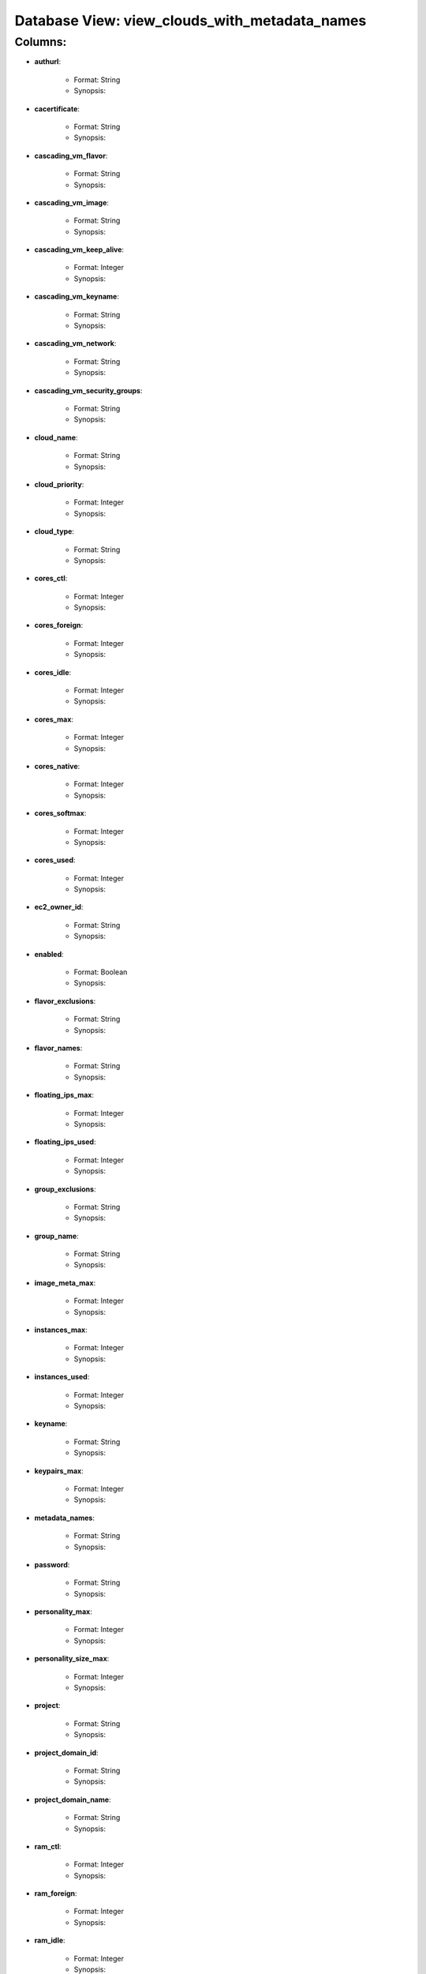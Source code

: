 .. File generated by /opt/cloudscheduler/utilities/schema_doc - DO NOT EDIT
..
.. To modify the contents of this file:
..   1. edit the template file "/opt/cloudscheduler/docs/schema_doc/views/view_clouds_with_metadata_names"
..   2. run the utility "/opt/cloudscheduler/utilities/schema_doc"
..

Database View: view_clouds_with_metadata_names
==============================================


Columns:
^^^^^^^^

* **authurl**:

   * Format: String
   * Synopsis:

* **cacertificate**:

   * Format: String
   * Synopsis:

* **cascading_vm_flavor**:

   * Format: String
   * Synopsis:

* **cascading_vm_image**:

   * Format: String
   * Synopsis:

* **cascading_vm_keep_alive**:

   * Format: Integer
   * Synopsis:

* **cascading_vm_keyname**:

   * Format: String
   * Synopsis:

* **cascading_vm_network**:

   * Format: String
   * Synopsis:

* **cascading_vm_security_groups**:

   * Format: String
   * Synopsis:

* **cloud_name**:

   * Format: String
   * Synopsis:

* **cloud_priority**:

   * Format: Integer
   * Synopsis:

* **cloud_type**:

   * Format: String
   * Synopsis:

* **cores_ctl**:

   * Format: Integer
   * Synopsis:

* **cores_foreign**:

   * Format: Integer
   * Synopsis:

* **cores_idle**:

   * Format: Integer
   * Synopsis:

* **cores_max**:

   * Format: Integer
   * Synopsis:

* **cores_native**:

   * Format: Integer
   * Synopsis:

* **cores_softmax**:

   * Format: Integer
   * Synopsis:

* **cores_used**:

   * Format: Integer
   * Synopsis:

* **ec2_owner_id**:

   * Format: String
   * Synopsis:

* **enabled**:

   * Format: Boolean
   * Synopsis:

* **flavor_exclusions**:

   * Format: String
   * Synopsis:

* **flavor_names**:

   * Format: String
   * Synopsis:

* **floating_ips_max**:

   * Format: Integer
   * Synopsis:

* **floating_ips_used**:

   * Format: Integer
   * Synopsis:

* **group_exclusions**:

   * Format: String
   * Synopsis:

* **group_name**:

   * Format: String
   * Synopsis:

* **image_meta_max**:

   * Format: Integer
   * Synopsis:

* **instances_max**:

   * Format: Integer
   * Synopsis:

* **instances_used**:

   * Format: Integer
   * Synopsis:

* **keyname**:

   * Format: String
   * Synopsis:

* **keypairs_max**:

   * Format: Integer
   * Synopsis:

* **metadata_names**:

   * Format: String
   * Synopsis:

* **password**:

   * Format: String
   * Synopsis:

* **personality_max**:

   * Format: Integer
   * Synopsis:

* **personality_size_max**:

   * Format: Integer
   * Synopsis:

* **project**:

   * Format: String
   * Synopsis:

* **project_domain_id**:

   * Format: String
   * Synopsis:

* **project_domain_name**:

   * Format: String
   * Synopsis:

* **ram_ctl**:

   * Format: Integer
   * Synopsis:

* **ram_foreign**:

   * Format: Integer
   * Synopsis:

* **ram_idle**:

   * Format: Integer
   * Synopsis:

* **ram_max**:

   * Format: Integer
   * Synopsis:

* **ram_native**:

   * Format: Integer
   * Synopsis:

* **ram_used**:

   * Format: Integer
   * Synopsis:

* **region**:

   * Format: String
   * Synopsis:

* **security_group_rules_max**:

   * Format: Integer
   * Synopsis:

* **security_groups_max**:

   * Format: Integer
   * Synopsis:

* **security_groups_used**:

   * Format: Integer
   * Synopsis:

* **server_group_members_max**:

   * Format: Integer
   * Synopsis:

* **server_groups_max**:

   * Format: Integer
   * Synopsis:

* **server_groups_used**:

   * Format: Integer
   * Synopsis:

* **server_meta_max**:

   * Format: Integer
   * Synopsis:

* **spot_price**:

   * Format: Float
   * Synopsis:

* **user_domain_id**:

   * Format: String
   * Synopsis:

* **user_domain_name**:

   * Format: String
   * Synopsis:

* **username**:

   * Format: String
   * Synopsis:

* **vm_flavor**:

   * Format: String
   * Synopsis:

* **vm_image**:

   * Format: String
   * Synopsis:

* **vm_keep_alive**:

   * Format: Integer
   * Synopsis:

* **vm_keyname**:

   * Format: String
   * Synopsis:

* **vm_network**:

   * Format: String
   * Synopsis:

* **vm_security_groups**:

   * Format: String
   * Synopsis:

